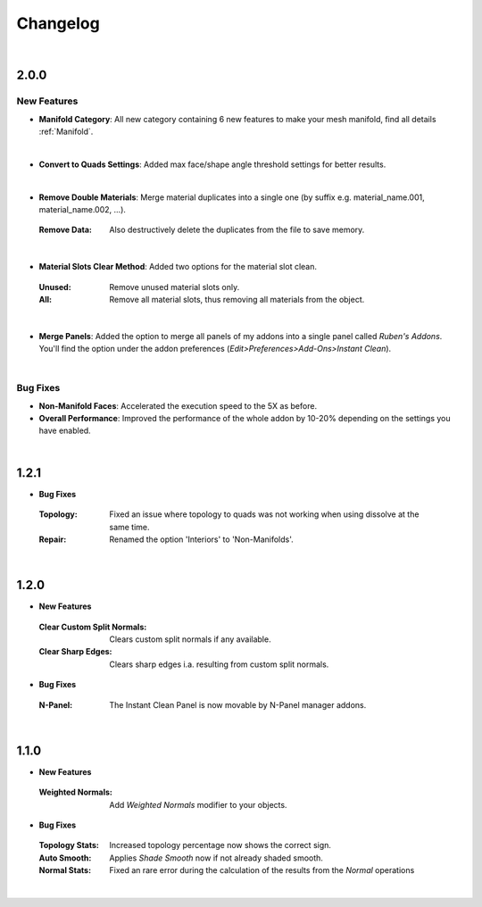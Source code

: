 Changelog
#########

|
2.0.0
*****

New Features
^^^^^^^^^^^^

* **Manifold Category**: All new category containing 6 new features to make your mesh manifold, find all details :ref:`Manifold`.
|

* **Convert to Quads Settings**: Added max face/shape angle threshold settings for better results.
|
* **Remove Double Materials**: Merge material duplicates into a single one (by suffix e.g. material_name.001, material_name.002, ...).
 :Remove Data: Also destructively delete the duplicates from the file to save memory.
|

* **Material Slots Clear Method**: Added two options for the material slot clean.
 :Unused: Remove unused material slots only.
 :All: Remove all material slots, thus removing all materials from the object.
|

* **Merge Panels**: Added the option to merge all panels of my addons into a single panel called *Ruben's Addons*. You'll find the option under the addon preferences (*Edit>Preferences>Add-Ons>Instant Clean*).
|

Bug Fixes
^^^^^^^^^

* **Non-Manifold Faces**: Accelerated the execution speed to the 5X as before.
* **Overall Performance**: Improved the performance of the whole addon by 10-20% depending on the settings you have enabled.

|
1.2.1
*****

* **Bug Fixes**
 :Topology: Fixed an issue where topology to quads was not working when using dissolve at the same time.
 :Repair: Renamed the option 'Interiors' to 'Non-Manifolds'.
|

1.2.0
*****

* **New Features**
 :Clear Custom Split Normals: Clears custom split normals if any available.
 :Clear Sharp Edges: Clears sharp edges i.a. resulting from custom split normals.

* **Bug Fixes**
 :N-Panel: The Instant Clean Panel is now movable by N-Panel manager addons.
|

1.1.0
*****

* **New Features**
 :Weighted Normals: Add *Weighted Normals* modifier to your objects.

* **Bug Fixes**
 :Topology Stats: Increased topology percentage now shows the correct sign.
 :Auto Smooth: Applies *Shade Smooth* now if not already shaded smooth.
 :Normal Stats: Fixed an rare error during the calculation of the results from the *Normal* operations
|
